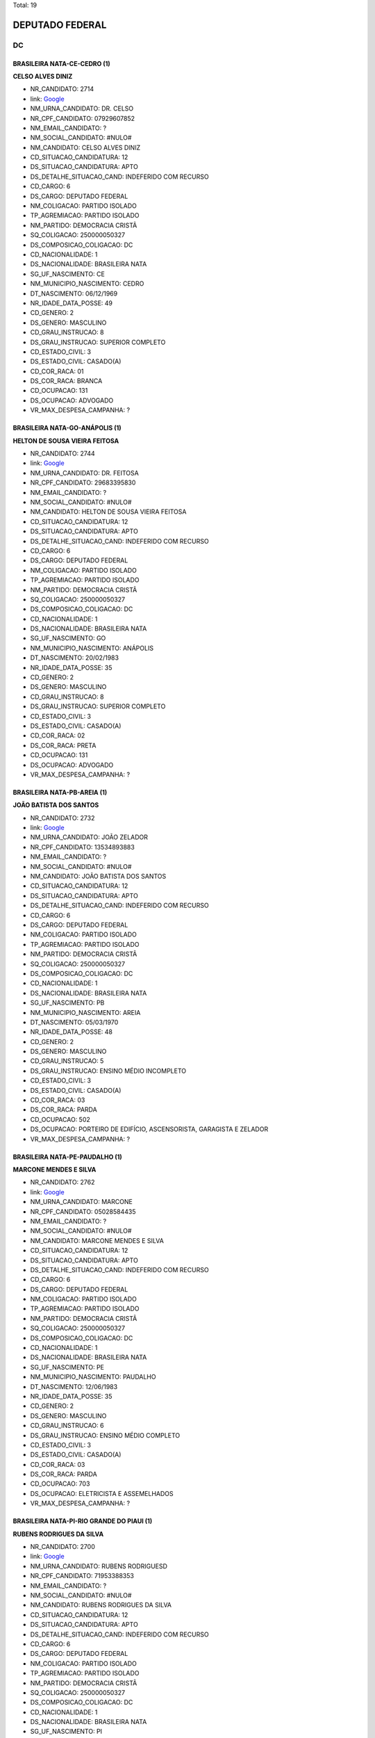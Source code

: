 Total: 19

DEPUTADO FEDERAL
================

DC
--

BRASILEIRA NATA-CE-CEDRO (1)
............................

**CELSO ALVES DINIZ**

- NR_CANDIDATO: 2714
- link: `Google <https://www.google.com/search?q=CELSO+ALVES+DINIZ>`_
- NM_URNA_CANDIDATO: DR. CELSO
- NR_CPF_CANDIDATO: 07929607852
- NM_EMAIL_CANDIDATO: ?
- NM_SOCIAL_CANDIDATO: #NULO#
- NM_CANDIDATO: CELSO ALVES DINIZ
- CD_SITUACAO_CANDIDATURA: 12
- DS_SITUACAO_CANDIDATURA: APTO
- DS_DETALHE_SITUACAO_CAND: INDEFERIDO COM RECURSO
- CD_CARGO: 6
- DS_CARGO: DEPUTADO FEDERAL
- NM_COLIGACAO: PARTIDO ISOLADO
- TP_AGREMIACAO: PARTIDO ISOLADO
- NM_PARTIDO: DEMOCRACIA CRISTÃ
- SQ_COLIGACAO: 250000050327
- DS_COMPOSICAO_COLIGACAO: DC
- CD_NACIONALIDADE: 1
- DS_NACIONALIDADE: BRASILEIRA NATA
- SG_UF_NASCIMENTO: CE
- NM_MUNICIPIO_NASCIMENTO: CEDRO
- DT_NASCIMENTO: 06/12/1969
- NR_IDADE_DATA_POSSE: 49
- CD_GENERO: 2
- DS_GENERO: MASCULINO
- CD_GRAU_INSTRUCAO: 8
- DS_GRAU_INSTRUCAO: SUPERIOR COMPLETO
- CD_ESTADO_CIVIL: 3
- DS_ESTADO_CIVIL: CASADO(A)
- CD_COR_RACA: 01
- DS_COR_RACA: BRANCA
- CD_OCUPACAO: 131
- DS_OCUPACAO: ADVOGADO
- VR_MAX_DESPESA_CAMPANHA: ?


BRASILEIRA NATA-GO-ANÁPOLIS (1)
...............................

**HELTON DE SOUSA VIEIRA FEITOSA**

- NR_CANDIDATO: 2744
- link: `Google <https://www.google.com/search?q=HELTON+DE+SOUSA+VIEIRA+FEITOSA>`_
- NM_URNA_CANDIDATO: DR. FEITOSA
- NR_CPF_CANDIDATO: 29683395830
- NM_EMAIL_CANDIDATO: ?
- NM_SOCIAL_CANDIDATO: #NULO#
- NM_CANDIDATO: HELTON DE SOUSA VIEIRA FEITOSA
- CD_SITUACAO_CANDIDATURA: 12
- DS_SITUACAO_CANDIDATURA: APTO
- DS_DETALHE_SITUACAO_CAND: INDEFERIDO COM RECURSO
- CD_CARGO: 6
- DS_CARGO: DEPUTADO FEDERAL
- NM_COLIGACAO: PARTIDO ISOLADO
- TP_AGREMIACAO: PARTIDO ISOLADO
- NM_PARTIDO: DEMOCRACIA CRISTÃ
- SQ_COLIGACAO: 250000050327
- DS_COMPOSICAO_COLIGACAO: DC
- CD_NACIONALIDADE: 1
- DS_NACIONALIDADE: BRASILEIRA NATA
- SG_UF_NASCIMENTO: GO
- NM_MUNICIPIO_NASCIMENTO: ANÁPOLIS
- DT_NASCIMENTO: 20/02/1983
- NR_IDADE_DATA_POSSE: 35
- CD_GENERO: 2
- DS_GENERO: MASCULINO
- CD_GRAU_INSTRUCAO: 8
- DS_GRAU_INSTRUCAO: SUPERIOR COMPLETO
- CD_ESTADO_CIVIL: 3
- DS_ESTADO_CIVIL: CASADO(A)
- CD_COR_RACA: 02
- DS_COR_RACA: PRETA
- CD_OCUPACAO: 131
- DS_OCUPACAO: ADVOGADO
- VR_MAX_DESPESA_CAMPANHA: ?


BRASILEIRA NATA-PB-AREIA (1)
............................

**JOÃO BATISTA DOS SANTOS**

- NR_CANDIDATO: 2732
- link: `Google <https://www.google.com/search?q=JOÃO+BATISTA+DOS+SANTOS>`_
- NM_URNA_CANDIDATO: JOÃO ZELADOR
- NR_CPF_CANDIDATO: 13534893883
- NM_EMAIL_CANDIDATO: ?
- NM_SOCIAL_CANDIDATO: #NULO#
- NM_CANDIDATO: JOÃO BATISTA DOS SANTOS
- CD_SITUACAO_CANDIDATURA: 12
- DS_SITUACAO_CANDIDATURA: APTO
- DS_DETALHE_SITUACAO_CAND: INDEFERIDO COM RECURSO
- CD_CARGO: 6
- DS_CARGO: DEPUTADO FEDERAL
- NM_COLIGACAO: PARTIDO ISOLADO
- TP_AGREMIACAO: PARTIDO ISOLADO
- NM_PARTIDO: DEMOCRACIA CRISTÃ
- SQ_COLIGACAO: 250000050327
- DS_COMPOSICAO_COLIGACAO: DC
- CD_NACIONALIDADE: 1
- DS_NACIONALIDADE: BRASILEIRA NATA
- SG_UF_NASCIMENTO: PB
- NM_MUNICIPIO_NASCIMENTO: AREIA
- DT_NASCIMENTO: 05/03/1970
- NR_IDADE_DATA_POSSE: 48
- CD_GENERO: 2
- DS_GENERO: MASCULINO
- CD_GRAU_INSTRUCAO: 5
- DS_GRAU_INSTRUCAO: ENSINO MÉDIO INCOMPLETO
- CD_ESTADO_CIVIL: 3
- DS_ESTADO_CIVIL: CASADO(A)
- CD_COR_RACA: 03
- DS_COR_RACA: PARDA
- CD_OCUPACAO: 502
- DS_OCUPACAO: PORTEIRO DE EDIFÍCIO, ASCENSORISTA, GARAGISTA E ZELADOR
- VR_MAX_DESPESA_CAMPANHA: ?


BRASILEIRA NATA-PE-PAUDALHO (1)
...............................

**MARCONE MENDES E SILVA**

- NR_CANDIDATO: 2762
- link: `Google <https://www.google.com/search?q=MARCONE+MENDES+E+SILVA>`_
- NM_URNA_CANDIDATO: MARCONE
- NR_CPF_CANDIDATO: 05028584435
- NM_EMAIL_CANDIDATO: ?
- NM_SOCIAL_CANDIDATO: #NULO#
- NM_CANDIDATO: MARCONE MENDES E SILVA
- CD_SITUACAO_CANDIDATURA: 12
- DS_SITUACAO_CANDIDATURA: APTO
- DS_DETALHE_SITUACAO_CAND: INDEFERIDO COM RECURSO
- CD_CARGO: 6
- DS_CARGO: DEPUTADO FEDERAL
- NM_COLIGACAO: PARTIDO ISOLADO
- TP_AGREMIACAO: PARTIDO ISOLADO
- NM_PARTIDO: DEMOCRACIA CRISTÃ
- SQ_COLIGACAO: 250000050327
- DS_COMPOSICAO_COLIGACAO: DC
- CD_NACIONALIDADE: 1
- DS_NACIONALIDADE: BRASILEIRA NATA
- SG_UF_NASCIMENTO: PE
- NM_MUNICIPIO_NASCIMENTO: PAUDALHO
- DT_NASCIMENTO: 12/06/1983
- NR_IDADE_DATA_POSSE: 35
- CD_GENERO: 2
- DS_GENERO: MASCULINO
- CD_GRAU_INSTRUCAO: 6
- DS_GRAU_INSTRUCAO: ENSINO MÉDIO COMPLETO
- CD_ESTADO_CIVIL: 3
- DS_ESTADO_CIVIL: CASADO(A)
- CD_COR_RACA: 03
- DS_COR_RACA: PARDA
- CD_OCUPACAO: 703
- DS_OCUPACAO: ELETRICISTA E ASSEMELHADOS
- VR_MAX_DESPESA_CAMPANHA: ?


BRASILEIRA NATA-PI-RIO GRANDE DO PIAUI (1)
..........................................

**RUBENS RODRIGUES DA SILVA**

- NR_CANDIDATO: 2700
- link: `Google <https://www.google.com/search?q=RUBENS+RODRIGUES+DA+SILVA>`_
- NM_URNA_CANDIDATO: RUBENS RODRIGUESD
- NR_CPF_CANDIDATO: 71953388353
- NM_EMAIL_CANDIDATO: ?
- NM_SOCIAL_CANDIDATO: #NULO#
- NM_CANDIDATO: RUBENS RODRIGUES DA SILVA
- CD_SITUACAO_CANDIDATURA: 12
- DS_SITUACAO_CANDIDATURA: APTO
- DS_DETALHE_SITUACAO_CAND: INDEFERIDO COM RECURSO
- CD_CARGO: 6
- DS_CARGO: DEPUTADO FEDERAL
- NM_COLIGACAO: PARTIDO ISOLADO
- TP_AGREMIACAO: PARTIDO ISOLADO
- NM_PARTIDO: DEMOCRACIA CRISTÃ
- SQ_COLIGACAO: 250000050327
- DS_COMPOSICAO_COLIGACAO: DC
- CD_NACIONALIDADE: 1
- DS_NACIONALIDADE: BRASILEIRA NATA
- SG_UF_NASCIMENTO: PI
- NM_MUNICIPIO_NASCIMENTO: RIO GRANDE DO PIAUI
- DT_NASCIMENTO: 15/07/1976
- NR_IDADE_DATA_POSSE: 42
- CD_GENERO: 2
- DS_GENERO: MASCULINO
- CD_GRAU_INSTRUCAO: 8
- DS_GRAU_INSTRUCAO: SUPERIOR COMPLETO
- CD_ESTADO_CIVIL: 3
- DS_ESTADO_CIVIL: CASADO(A)
- CD_COR_RACA: 03
- DS_COR_RACA: PARDA
- CD_OCUPACAO: 301
- DS_OCUPACAO: DIRETOR DE EMPRESAS
- VR_MAX_DESPESA_CAMPANHA: ?


BRASILEIRA NATA-SP-AMPARO (1)
.............................

**SERGIO SCABORA**

- NR_CANDIDATO: 2799
- link: `Google <https://www.google.com/search?q=SERGIO+SCABORA>`_
- NM_URNA_CANDIDATO: SCABORA
- NR_CPF_CANDIDATO: 38151308834
- NM_EMAIL_CANDIDATO: ?
- NM_SOCIAL_CANDIDATO: #NULO#
- NM_CANDIDATO: SERGIO SCABORA
- CD_SITUACAO_CANDIDATURA: 12
- DS_SITUACAO_CANDIDATURA: APTO
- DS_DETALHE_SITUACAO_CAND: INDEFERIDO COM RECURSO
- CD_CARGO: 6
- DS_CARGO: DEPUTADO FEDERAL
- NM_COLIGACAO: PARTIDO ISOLADO
- TP_AGREMIACAO: PARTIDO ISOLADO
- NM_PARTIDO: DEMOCRACIA CRISTÃ
- SQ_COLIGACAO: 250000050327
- DS_COMPOSICAO_COLIGACAO: DC
- CD_NACIONALIDADE: 1
- DS_NACIONALIDADE: BRASILEIRA NATA
- SG_UF_NASCIMENTO: SP
- NM_MUNICIPIO_NASCIMENTO: AMPARO
- DT_NASCIMENTO: 06/12/1948
- NR_IDADE_DATA_POSSE: 70
- CD_GENERO: 2
- DS_GENERO: MASCULINO
- CD_GRAU_INSTRUCAO: 8
- DS_GRAU_INSTRUCAO: SUPERIOR COMPLETO
- CD_ESTADO_CIVIL: 3
- DS_ESTADO_CIVIL: CASADO(A)
- CD_COR_RACA: 01
- DS_COR_RACA: BRANCA
- CD_OCUPACAO: 104
- DS_OCUPACAO: QUÍMICO
- VR_MAX_DESPESA_CAMPANHA: ?


BRASILEIRA NATA-SP-CARAPICUÍBA (1)
..................................

**JOSUÉ FELIX DO NASCIMENTO**

- NR_CANDIDATO: 2723
- link: `Google <https://www.google.com/search?q=JOSUÉ+FELIX+DO+NASCIMENTO>`_
- NM_URNA_CANDIDATO: JOSUÉ FELIX
- NR_CPF_CANDIDATO: 28955163835
- NM_EMAIL_CANDIDATO: ?
- NM_SOCIAL_CANDIDATO: #NULO#
- NM_CANDIDATO: JOSUÉ FELIX DO NASCIMENTO
- CD_SITUACAO_CANDIDATURA: 12
- DS_SITUACAO_CANDIDATURA: APTO
- DS_DETALHE_SITUACAO_CAND: INDEFERIDO COM RECURSO
- CD_CARGO: 6
- DS_CARGO: DEPUTADO FEDERAL
- NM_COLIGACAO: PARTIDO ISOLADO
- TP_AGREMIACAO: PARTIDO ISOLADO
- NM_PARTIDO: DEMOCRACIA CRISTÃ
- SQ_COLIGACAO: 250000050327
- DS_COMPOSICAO_COLIGACAO: DC
- CD_NACIONALIDADE: 1
- DS_NACIONALIDADE: BRASILEIRA NATA
- SG_UF_NASCIMENTO: SP
- NM_MUNICIPIO_NASCIMENTO: CARAPICUÍBA
- DT_NASCIMENTO: 21/09/1978
- NR_IDADE_DATA_POSSE: 40
- CD_GENERO: 2
- DS_GENERO: MASCULINO
- CD_GRAU_INSTRUCAO: 6
- DS_GRAU_INSTRUCAO: ENSINO MÉDIO COMPLETO
- CD_ESTADO_CIVIL: 3
- DS_ESTADO_CIVIL: CASADO(A)
- CD_COR_RACA: 03
- DS_COR_RACA: PARDA
- CD_OCUPACAO: 531
- DS_OCUPACAO: MOTORISTA DE VEÍCULOS DE TRANSPORTE COLETIVO DE PASSAGEIROS
- VR_MAX_DESPESA_CAMPANHA: ?


BRASILEIRA NATA-SP-FERNANDÓPOLIS (1)
....................................

**DIEGO RAFAEL BALDO MANÇO**

- NR_CANDIDATO: 2710
- link: `Google <https://www.google.com/search?q=DIEGO+RAFAEL+BALDO+MANÇO>`_
- NM_URNA_CANDIDATO: DIEGO RAFAEL
- NR_CPF_CANDIDATO: 34963741873
- NM_EMAIL_CANDIDATO: ?
- NM_SOCIAL_CANDIDATO: #NULO#
- NM_CANDIDATO: DIEGO RAFAEL BALDO MANÇO
- CD_SITUACAO_CANDIDATURA: 12
- DS_SITUACAO_CANDIDATURA: APTO
- DS_DETALHE_SITUACAO_CAND: INDEFERIDO COM RECURSO
- CD_CARGO: 6
- DS_CARGO: DEPUTADO FEDERAL
- NM_COLIGACAO: PARTIDO ISOLADO
- TP_AGREMIACAO: PARTIDO ISOLADO
- NM_PARTIDO: DEMOCRACIA CRISTÃ
- SQ_COLIGACAO: 250000050327
- DS_COMPOSICAO_COLIGACAO: DC
- CD_NACIONALIDADE: 1
- DS_NACIONALIDADE: BRASILEIRA NATA
- SG_UF_NASCIMENTO: SP
- NM_MUNICIPIO_NASCIMENTO: FERNANDÓPOLIS
- DT_NASCIMENTO: 16/11/1988
- NR_IDADE_DATA_POSSE: 30
- CD_GENERO: 2
- DS_GENERO: MASCULINO
- CD_GRAU_INSTRUCAO: 7
- DS_GRAU_INSTRUCAO: SUPERIOR INCOMPLETO
- CD_ESTADO_CIVIL: 1
- DS_ESTADO_CIVIL: SOLTEIRO(A)
- CD_COR_RACA: 01
- DS_COR_RACA: BRANCA
- CD_OCUPACAO: 303
- DS_OCUPACAO: GERENTE
- VR_MAX_DESPESA_CAMPANHA: ?


BRASILEIRA NATA-SP-LIMEIRA (1)
..............................

**JOSÉ AUGUSTO CORRÊA**

- NR_CANDIDATO: 2724
- link: `Google <https://www.google.com/search?q=JOSÉ+AUGUSTO+CORRÊA>`_
- NM_URNA_CANDIDATO: GU TIGERS
- NR_CPF_CANDIDATO: 03778243802
- NM_EMAIL_CANDIDATO: ?
- NM_SOCIAL_CANDIDATO: #NULO#
- NM_CANDIDATO: JOSÉ AUGUSTO CORRÊA
- CD_SITUACAO_CANDIDATURA: 12
- DS_SITUACAO_CANDIDATURA: APTO
- DS_DETALHE_SITUACAO_CAND: INDEFERIDO COM RECURSO
- CD_CARGO: 6
- DS_CARGO: DEPUTADO FEDERAL
- NM_COLIGACAO: PARTIDO ISOLADO
- TP_AGREMIACAO: PARTIDO ISOLADO
- NM_PARTIDO: DEMOCRACIA CRISTÃ
- SQ_COLIGACAO: 250000050327
- DS_COMPOSICAO_COLIGACAO: DC
- CD_NACIONALIDADE: 1
- DS_NACIONALIDADE: BRASILEIRA NATA
- SG_UF_NASCIMENTO: SP
- NM_MUNICIPIO_NASCIMENTO: LIMEIRA
- DT_NASCIMENTO: 04/04/1962
- NR_IDADE_DATA_POSSE: 56
- CD_GENERO: 2
- DS_GENERO: MASCULINO
- CD_GRAU_INSTRUCAO: 6
- DS_GRAU_INSTRUCAO: ENSINO MÉDIO COMPLETO
- CD_ESTADO_CIVIL: 1
- DS_ESTADO_CIVIL: SOLTEIRO(A)
- CD_COR_RACA: 02
- DS_COR_RACA: PRETA
- CD_OCUPACAO: 171
- DS_OCUPACAO: JORNALISTA E REDATOR
- VR_MAX_DESPESA_CAMPANHA: ?


BRASILEIRA NATA-SP-REGISTRO (1)
...............................

**APARECIDO RUFINO DA SILVA**

- NR_CANDIDATO: 2730
- link: `Google <https://www.google.com/search?q=APARECIDO+RUFINO+DA+SILVA>`_
- NM_URNA_CANDIDATO: PASTOR RUFINO
- NR_CPF_CANDIDATO: 15056905879
- NM_EMAIL_CANDIDATO: ?
- NM_SOCIAL_CANDIDATO: #NULO#
- NM_CANDIDATO: APARECIDO RUFINO DA SILVA
- CD_SITUACAO_CANDIDATURA: 12
- DS_SITUACAO_CANDIDATURA: APTO
- DS_DETALHE_SITUACAO_CAND: INDEFERIDO COM RECURSO
- CD_CARGO: 6
- DS_CARGO: DEPUTADO FEDERAL
- NM_COLIGACAO: PARTIDO ISOLADO
- TP_AGREMIACAO: PARTIDO ISOLADO
- NM_PARTIDO: DEMOCRACIA CRISTÃ
- SQ_COLIGACAO: 250000050327
- DS_COMPOSICAO_COLIGACAO: DC
- CD_NACIONALIDADE: 1
- DS_NACIONALIDADE: BRASILEIRA NATA
- SG_UF_NASCIMENTO: SP
- NM_MUNICIPIO_NASCIMENTO: REGISTRO
- DT_NASCIMENTO: 02/12/1970
- NR_IDADE_DATA_POSSE: 48
- CD_GENERO: 2
- DS_GENERO: MASCULINO
- CD_GRAU_INSTRUCAO: 6
- DS_GRAU_INSTRUCAO: ENSINO MÉDIO COMPLETO
- CD_ESTADO_CIVIL: 9
- DS_ESTADO_CIVIL: DIVORCIADO(A)
- CD_COR_RACA: 03
- DS_COR_RACA: PARDA
- CD_OCUPACAO: 257
- DS_OCUPACAO: EMPRESÁRIO
- VR_MAX_DESPESA_CAMPANHA: ?


BRASILEIRA NATA-SP-SÃO BERNARDO DO CAMPO (1)
............................................

**MARCOS MOHAI SZABO**

- NR_CANDIDATO: 2770
- link: `Google <https://www.google.com/search?q=MARCOS+MOHAI+SZABO>`_
- NM_URNA_CANDIDATO: MOHAI
- NR_CPF_CANDIDATO: 27264822877
- NM_EMAIL_CANDIDATO: ?
- NM_SOCIAL_CANDIDATO: #NULO#
- NM_CANDIDATO: MARCOS MOHAI SZABO
- CD_SITUACAO_CANDIDATURA: 12
- DS_SITUACAO_CANDIDATURA: APTO
- DS_DETALHE_SITUACAO_CAND: INDEFERIDO COM RECURSO
- CD_CARGO: 6
- DS_CARGO: DEPUTADO FEDERAL
- NM_COLIGACAO: PARTIDO ISOLADO
- TP_AGREMIACAO: PARTIDO ISOLADO
- NM_PARTIDO: DEMOCRACIA CRISTÃ
- SQ_COLIGACAO: 250000050327
- DS_COMPOSICAO_COLIGACAO: DC
- CD_NACIONALIDADE: 1
- DS_NACIONALIDADE: BRASILEIRA NATA
- SG_UF_NASCIMENTO: SP
- NM_MUNICIPIO_NASCIMENTO: SÃO BERNARDO DO CAMPO
- DT_NASCIMENTO: 07/02/1977
- NR_IDADE_DATA_POSSE: 41
- CD_GENERO: 2
- DS_GENERO: MASCULINO
- CD_GRAU_INSTRUCAO: 6
- DS_GRAU_INSTRUCAO: ENSINO MÉDIO COMPLETO
- CD_ESTADO_CIVIL: 1
- DS_ESTADO_CIVIL: SOLTEIRO(A)
- CD_COR_RACA: 01
- DS_COR_RACA: BRANCA
- CD_OCUPACAO: 278
- DS_OCUPACAO: VEREADOR
- VR_MAX_DESPESA_CAMPANHA: ?


BRASILEIRA NATA-SP-SÃO PAULO (8)
................................

**VANDERLEI CARDOSO DE MOURA**

- NR_CANDIDATO: 2721
- link: `Google <https://www.google.com/search?q=VANDERLEI+CARDOSO+DE+MOURA>`_
- NM_URNA_CANDIDATO: VANDERLEI DA CADERSBRÁS
- NR_CPF_CANDIDATO: 19742204861
- NM_EMAIL_CANDIDATO: ?
- NM_SOCIAL_CANDIDATO: #NULO#
- NM_CANDIDATO: VANDERLEI CARDOSO DE MOURA
- CD_SITUACAO_CANDIDATURA: 12
- DS_SITUACAO_CANDIDATURA: APTO
- DS_DETALHE_SITUACAO_CAND: INDEFERIDO COM RECURSO
- CD_CARGO: 6
- DS_CARGO: DEPUTADO FEDERAL
- NM_COLIGACAO: PARTIDO ISOLADO
- TP_AGREMIACAO: PARTIDO ISOLADO
- NM_PARTIDO: DEMOCRACIA CRISTÃ
- SQ_COLIGACAO: 250000050327
- DS_COMPOSICAO_COLIGACAO: DC
- CD_NACIONALIDADE: 1
- DS_NACIONALIDADE: BRASILEIRA NATA
- SG_UF_NASCIMENTO: SP
- NM_MUNICIPIO_NASCIMENTO: SÃO PAULO
- DT_NASCIMENTO: 09/12/1973
- NR_IDADE_DATA_POSSE: 45
- CD_GENERO: 2
- DS_GENERO: MASCULINO
- CD_GRAU_INSTRUCAO: 3
- DS_GRAU_INSTRUCAO: ENSINO FUNDAMENTAL INCOMPLETO
- CD_ESTADO_CIVIL: 3
- DS_ESTADO_CIVIL: CASADO(A)
- CD_COR_RACA: 01
- DS_COR_RACA: BRANCA
- CD_OCUPACAO: 537
- DS_OCUPACAO: MOTORISTA PARTICULAR
- VR_MAX_DESPESA_CAMPANHA: ?


**WALTER DOMARASCKI**

- NR_CANDIDATO: 2711
- link: `Google <https://www.google.com/search?q=WALTER+DOMARASCKI>`_
- NM_URNA_CANDIDATO: SGT DOMARASCKI BOINA NEGRA
- NR_CPF_CANDIDATO: 43079431804
- NM_EMAIL_CANDIDATO: ?
- NM_SOCIAL_CANDIDATO: #NULO#
- NM_CANDIDATO: WALTER DOMARASCKI
- CD_SITUACAO_CANDIDATURA: 12
- DS_SITUACAO_CANDIDATURA: APTO
- DS_DETALHE_SITUACAO_CAND: INDEFERIDO COM RECURSO
- CD_CARGO: 6
- DS_CARGO: DEPUTADO FEDERAL
- NM_COLIGACAO: PARTIDO ISOLADO
- TP_AGREMIACAO: PARTIDO ISOLADO
- NM_PARTIDO: DEMOCRACIA CRISTÃ
- SQ_COLIGACAO: 250000050327
- DS_COMPOSICAO_COLIGACAO: DC
- CD_NACIONALIDADE: 1
- DS_NACIONALIDADE: BRASILEIRA NATA
- SG_UF_NASCIMENTO: SP
- NM_MUNICIPIO_NASCIMENTO: SÃO PAULO
- DT_NASCIMENTO: 11/06/1948
- NR_IDADE_DATA_POSSE: 70
- CD_GENERO: 2
- DS_GENERO: MASCULINO
- CD_GRAU_INSTRUCAO: 6
- DS_GRAU_INSTRUCAO: ENSINO MÉDIO COMPLETO
- CD_ESTADO_CIVIL: 3
- DS_ESTADO_CIVIL: CASADO(A)
- CD_COR_RACA: 01
- DS_COR_RACA: BRANCA
- CD_OCUPACAO: 921
- DS_OCUPACAO: MILITAR REFORMADO
- VR_MAX_DESPESA_CAMPANHA: ?


**CARLOS EDUARDO MODENA**

- NR_CANDIDATO: 2765
- link: `Google <https://www.google.com/search?q=CARLOS+EDUARDO+MODENA>`_
- NM_URNA_CANDIDATO: CADU MODENA
- NR_CPF_CANDIDATO: 30776102800
- NM_EMAIL_CANDIDATO: ?
- NM_SOCIAL_CANDIDATO: #NULO#
- NM_CANDIDATO: CARLOS EDUARDO MODENA
- CD_SITUACAO_CANDIDATURA: 12
- DS_SITUACAO_CANDIDATURA: APTO
- DS_DETALHE_SITUACAO_CAND: INDEFERIDO COM RECURSO
- CD_CARGO: 6
- DS_CARGO: DEPUTADO FEDERAL
- NM_COLIGACAO: PARTIDO ISOLADO
- TP_AGREMIACAO: PARTIDO ISOLADO
- NM_PARTIDO: DEMOCRACIA CRISTÃ
- SQ_COLIGACAO: 250000050327
- DS_COMPOSICAO_COLIGACAO: DC
- CD_NACIONALIDADE: 1
- DS_NACIONALIDADE: BRASILEIRA NATA
- SG_UF_NASCIMENTO: SP
- NM_MUNICIPIO_NASCIMENTO: SÃO PAULO
- DT_NASCIMENTO: 19/06/1983
- NR_IDADE_DATA_POSSE: 35
- CD_GENERO: 2
- DS_GENERO: MASCULINO
- CD_GRAU_INSTRUCAO: 8
- DS_GRAU_INSTRUCAO: SUPERIOR COMPLETO
- CD_ESTADO_CIVIL: 1
- DS_ESTADO_CIVIL: SOLTEIRO(A)
- CD_COR_RACA: 01
- DS_COR_RACA: BRANCA
- CD_OCUPACAO: 125
- DS_OCUPACAO: ADMINISTRADOR
- VR_MAX_DESPESA_CAMPANHA: ?


**LUIZ SÉRGIO DE SOUZA**

- NR_CANDIDATO: 2745
- link: `Google <https://www.google.com/search?q=LUIZ+SÉRGIO+DE+SOUZA>`_
- NM_URNA_CANDIDATO: TENENTE SÉRGIO
- NR_CPF_CANDIDATO: 83059709815
- NM_EMAIL_CANDIDATO: ?
- NM_SOCIAL_CANDIDATO: #NULO#
- NM_CANDIDATO: LUIZ SÉRGIO DE SOUZA
- CD_SITUACAO_CANDIDATURA: 12
- DS_SITUACAO_CANDIDATURA: APTO
- DS_DETALHE_SITUACAO_CAND: INDEFERIDO COM RECURSO
- CD_CARGO: 6
- DS_CARGO: DEPUTADO FEDERAL
- NM_COLIGACAO: PARTIDO ISOLADO
- TP_AGREMIACAO: PARTIDO ISOLADO
- NM_PARTIDO: DEMOCRACIA CRISTÃ
- SQ_COLIGACAO: 250000050327
- DS_COMPOSICAO_COLIGACAO: DC
- CD_NACIONALIDADE: 1
- DS_NACIONALIDADE: BRASILEIRA NATA
- SG_UF_NASCIMENTO: SP
- NM_MUNICIPIO_NASCIMENTO: SÃO PAULO
- DT_NASCIMENTO: 28/02/1957
- NR_IDADE_DATA_POSSE: 61
- CD_GENERO: 2
- DS_GENERO: MASCULINO
- CD_GRAU_INSTRUCAO: 8
- DS_GRAU_INSTRUCAO: SUPERIOR COMPLETO
- CD_ESTADO_CIVIL: 9
- DS_ESTADO_CIVIL: DIVORCIADO(A)
- CD_COR_RACA: 01
- DS_COR_RACA: BRANCA
- CD_OCUPACAO: 921
- DS_OCUPACAO: MILITAR REFORMADO
- VR_MAX_DESPESA_CAMPANHA: ?


**VITOR ROCCA CRITELLI JUNIOR**

- NR_CANDIDATO: 2772
- link: `Google <https://www.google.com/search?q=VITOR+ROCCA+CRITELLI+JUNIOR>`_
- NM_URNA_CANDIDATO: PROF. VITOR
- NR_CPF_CANDIDATO: 76167488800
- NM_EMAIL_CANDIDATO: ?
- NM_SOCIAL_CANDIDATO: #NULO#
- NM_CANDIDATO: VITOR ROCCA CRITELLI JUNIOR
- CD_SITUACAO_CANDIDATURA: 12
- DS_SITUACAO_CANDIDATURA: APTO
- DS_DETALHE_SITUACAO_CAND: INDEFERIDO COM RECURSO
- CD_CARGO: 6
- DS_CARGO: DEPUTADO FEDERAL
- NM_COLIGACAO: PARTIDO ISOLADO
- TP_AGREMIACAO: PARTIDO ISOLADO
- NM_PARTIDO: DEMOCRACIA CRISTÃ
- SQ_COLIGACAO: 250000050327
- DS_COMPOSICAO_COLIGACAO: DC
- CD_NACIONALIDADE: 1
- DS_NACIONALIDADE: BRASILEIRA NATA
- SG_UF_NASCIMENTO: SP
- NM_MUNICIPIO_NASCIMENTO: SÃO PAULO
- DT_NASCIMENTO: 06/11/1954
- NR_IDADE_DATA_POSSE: 64
- CD_GENERO: 2
- DS_GENERO: MASCULINO
- CD_GRAU_INSTRUCAO: 8
- DS_GRAU_INSTRUCAO: SUPERIOR COMPLETO
- CD_ESTADO_CIVIL: 3
- DS_ESTADO_CIVIL: CASADO(A)
- CD_COR_RACA: 01
- DS_COR_RACA: BRANCA
- CD_OCUPACAO: 235
- DS_OCUPACAO: PROFESSOR E INSTRUTOR DE FORMAÇÃO PROFISSIONAL
- VR_MAX_DESPESA_CAMPANHA: ?


**MARIA SOLANGE PEDRO SILVA**

- NR_CANDIDATO: 2734
- link: `Google <https://www.google.com/search?q=MARIA+SOLANGE+PEDRO+SILVA>`_
- NM_URNA_CANDIDATO: SOL
- NR_CPF_CANDIDATO: 10445573899
- NM_EMAIL_CANDIDATO: ?
- NM_SOCIAL_CANDIDATO: #NULO#
- NM_CANDIDATO: MARIA SOLANGE PEDRO SILVA
- CD_SITUACAO_CANDIDATURA: 12
- DS_SITUACAO_CANDIDATURA: APTO
- DS_DETALHE_SITUACAO_CAND: INDEFERIDO COM RECURSO
- CD_CARGO: 6
- DS_CARGO: DEPUTADO FEDERAL
- NM_COLIGACAO: PARTIDO ISOLADO
- TP_AGREMIACAO: PARTIDO ISOLADO
- NM_PARTIDO: DEMOCRACIA CRISTÃ
- SQ_COLIGACAO: 250000050327
- DS_COMPOSICAO_COLIGACAO: DC
- CD_NACIONALIDADE: 1
- DS_NACIONALIDADE: BRASILEIRA NATA
- SG_UF_NASCIMENTO: SP
- NM_MUNICIPIO_NASCIMENTO: SÃO PAULO
- DT_NASCIMENTO: 12/05/1969
- NR_IDADE_DATA_POSSE: 49
- CD_GENERO: 4
- DS_GENERO: FEMININO
- CD_GRAU_INSTRUCAO: 7
- DS_GRAU_INSTRUCAO: SUPERIOR INCOMPLETO
- CD_ESTADO_CIVIL: 3
- DS_ESTADO_CIVIL: CASADO(A)
- CD_COR_RACA: 03
- DS_COR_RACA: PARDA
- CD_OCUPACAO: 398
- DS_OCUPACAO: TELEFONISTA
- VR_MAX_DESPESA_CAMPANHA: ?


**WAGNER KANAYAMA**

- NR_CANDIDATO: 2797
- link: `Google <https://www.google.com/search?q=WAGNER+KANAYAMA>`_
- NM_URNA_CANDIDATO: WAGNER KANAYAMA
- NR_CPF_CANDIDATO: 05515762860
- NM_EMAIL_CANDIDATO: ?
- NM_SOCIAL_CANDIDATO: #NULO#
- NM_CANDIDATO: WAGNER KANAYAMA
- CD_SITUACAO_CANDIDATURA: 12
- DS_SITUACAO_CANDIDATURA: APTO
- DS_DETALHE_SITUACAO_CAND: INDEFERIDO COM RECURSO
- CD_CARGO: 6
- DS_CARGO: DEPUTADO FEDERAL
- NM_COLIGACAO: PARTIDO ISOLADO
- TP_AGREMIACAO: PARTIDO ISOLADO
- NM_PARTIDO: DEMOCRACIA CRISTÃ
- SQ_COLIGACAO: 250000050327
- DS_COMPOSICAO_COLIGACAO: DC
- CD_NACIONALIDADE: 1
- DS_NACIONALIDADE: BRASILEIRA NATA
- SG_UF_NASCIMENTO: SP
- NM_MUNICIPIO_NASCIMENTO: SÃO PAULO
- DT_NASCIMENTO: 28/01/1962
- NR_IDADE_DATA_POSSE: 57
- CD_GENERO: 2
- DS_GENERO: MASCULINO
- CD_GRAU_INSTRUCAO: 8
- DS_GRAU_INSTRUCAO: SUPERIOR COMPLETO
- CD_ESTADO_CIVIL: 3
- DS_ESTADO_CIVIL: CASADO(A)
- CD_COR_RACA: 01
- DS_COR_RACA: BRANCA
- CD_OCUPACAO: 403
- DS_OCUPACAO: CORRETOR DE IMÓVEIS, SEGUROS, TÍTULOS E VALORES
- VR_MAX_DESPESA_CAMPANHA: ?


**JOSÉ PAPA JUNIOR**

- NR_CANDIDATO: 2766
- link: `Google <https://www.google.com/search?q=JOSÉ+PAPA+JUNIOR>`_
- NM_URNA_CANDIDATO: JOSÉ PAPA JUNIOR
- NR_CPF_CANDIDATO: 00391476815
- NM_EMAIL_CANDIDATO: ?
- NM_SOCIAL_CANDIDATO: #NULO#
- NM_CANDIDATO: JOSÉ PAPA JUNIOR
- CD_SITUACAO_CANDIDATURA: 12
- DS_SITUACAO_CANDIDATURA: APTO
- DS_DETALHE_SITUACAO_CAND: INDEFERIDO COM RECURSO
- CD_CARGO: 6
- DS_CARGO: DEPUTADO FEDERAL
- NM_COLIGACAO: PARTIDO ISOLADO
- TP_AGREMIACAO: PARTIDO ISOLADO
- NM_PARTIDO: DEMOCRACIA CRISTÃ
- SQ_COLIGACAO: 250000050327
- DS_COMPOSICAO_COLIGACAO: DC
- CD_NACIONALIDADE: 1
- DS_NACIONALIDADE: BRASILEIRA NATA
- SG_UF_NASCIMENTO: SP
- NM_MUNICIPIO_NASCIMENTO: SÃO PAULO
- DT_NASCIMENTO: 14/03/1940
- NR_IDADE_DATA_POSSE: 78
- CD_GENERO: 2
- DS_GENERO: MASCULINO
- CD_GRAU_INSTRUCAO: 8
- DS_GRAU_INSTRUCAO: SUPERIOR COMPLETO
- CD_ESTADO_CIVIL: 9
- DS_ESTADO_CIVIL: DIVORCIADO(A)
- CD_COR_RACA: 01
- DS_COR_RACA: BRANCA
- CD_OCUPACAO: 257
- DS_OCUPACAO: EMPRESÁRIO
- VR_MAX_DESPESA_CAMPANHA: ?

